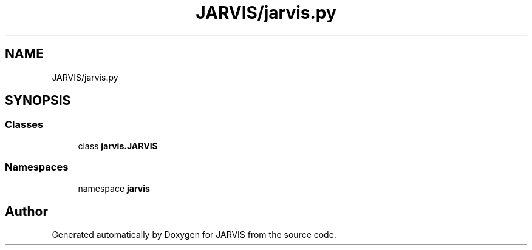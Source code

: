 .TH "JARVIS/jarvis.py" 3 "JARVIS" \" -*- nroff -*-
.ad l
.nh
.SH NAME
JARVIS/jarvis.py
.SH SYNOPSIS
.br
.PP
.SS "Classes"

.in +1c
.ti -1c
.RI "class \fBjarvis\&.JARVIS\fP"
.br
.in -1c
.SS "Namespaces"

.in +1c
.ti -1c
.RI "namespace \fBjarvis\fP"
.br
.in -1c
.SH "Author"
.PP 
Generated automatically by Doxygen for JARVIS from the source code\&.
